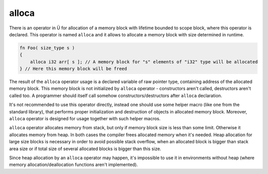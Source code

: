 alloca
======

There is an operator in Ü for allocation of a memory block with lifetime bounded to scope block, where this operator is declared.
This operator is named ``alloca`` and it allows to allocate a memory block with size determined in runtime.

.. code-block:: u_spr

   fn Foo( size_type s )
   {
       alloca i32 arr[ s ]; // A memory block for "s" elements of "i32" type will be allocated
   } // Here this memory block will be freed

The result of  the ``alloca`` operator usage is a declared variable of raw pointer type, containing address of the allocated memory block.
This memory block is not initialized by ``alloca`` operator - constructors aren't called, destructors aren't called too.
A programmer should itself call somehow constructors/destructors after ``alloca`` declaration.

It's not recommended to use this operator directly, instead one should use some helper macro (like one from the standard library), that performs proper initialization and destruction of objects in allocated memory block.
Moreover, ``alloca`` operator is designed for usage together with such helper macros.


``alloca`` operator allocates memory from stack, but only if memory block size is less than some limit.
Otherwise it allocates memory from heap.
In both cases the compiler frees allocated memory when it's needed.
Heap allocation for large size blocks is necessary in order to avoid possible stack overflow, when an allocated block is bigger than stack area size or if total size of several allocated blocks is bigger than this size.

Since heap allocation by an ``alloca`` operator may happen, it's impossible to use it in environments without heap (where memory allocation/deallocation functions aren't implemented).

